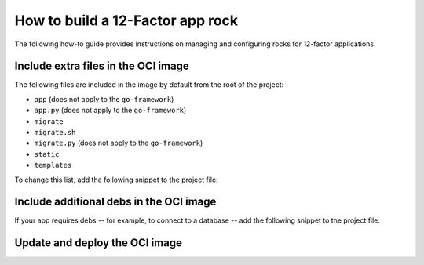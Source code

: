 How to build a 12-Factor app rock
*********************************

The following how-to guide provides instructions on managing
and configuring rocks for 12-factor applications.

Include extra files in the OCI image
------------------------------------

The following files are included in the image by default from
the root of the project:

- ``app`` (does not apply to the ``go-framework``)
- ``app.py`` (does not apply to the ``go-framework``)
- ``migrate``
- ``migrate.sh``
- ``migrate.py`` (does not apply to the ``go-framework``)
- ``static``
- ``templates``

To change this list, add the following snippet to the project file:

.. tabs::

   .. group-tab:: Flask

      .. code-block:: yaml
         :caption: rockcraft.yaml

           parts:
             flask-framework/install-app:
               prime:
                 - flask/app/.env
                 - flask/app/app.py
                 - flask/app/webapp
                 - flask/app/templates
                 - flask/app/static

      Note the ``flask/app/`` prefix that is required followed by the relative path to
      the project root.

   .. group-tab:: Django

      N/A

   .. group-tab:: FastAPI

      .. code-block:: yaml
         :caption: rockcraft.yaml

           parts:
             fastapi-framework/install-app:
               prime:
                 - app/.env
                 - app/app.py
                 - app/webapp
                 - app/templates
                 - app/static

      Note the ``app/`` prefix that is required followed by the relative path to
      the project root.

   .. group-tab:: Go

      .. code-block:: yaml
         :caption: rockcraft.yaml

           parts:
             go-framework/assets:
               prime:
                 - app/templates
                 - app/static
                 - app/migrate.sh

      Note the ``app/`` prefix that is required followed by the relative path to
      the project root.

Include additional debs in the OCI image
----------------------------------------

If your app requires debs -- for example, to connect to a database -- add the
following snippet to the project file:

.. tabs::

   .. group-tab:: Flask

      .. code-block:: yaml
         :caption: rockcraft.yaml

           parts:
             flask-framework/dependencies:
               stage-packages:
                 # list required packages or slices for your flask application below.
                 - libpq-dev

   .. group-tab:: Django

      .. code-block:: yaml
         :caption: rockcraft.yaml

           parts:
             django-framework/dependencies:
               stage-packages:
                 # list required packages or slices for your Django application below.
                 - libpq-dev

   .. group-tab:: FastAPI

      .. code-block:: yaml
         :caption: rockcraft.yaml

           parts:
             fastapi-framework/dependencies:
               stage-packages:
                 # list required packages or slices for your FastAPI application below.
                 - libpq-dev

   .. group-tab:: Go

      .. code-block:: yaml
         :caption: rockcraft.yaml

           parts:
             runtime-debs:
               plugin: nil
               stage-packages:
                 - postgresql-client

      For the ``go-framework`` extension, a deb could be needed for example to use an external command in the migration process.

Update and deploy the OCI image
-------------------------------

.. tabs::

   .. group-tab:: Flask

      After making a change to your app:

      1. Make sure that any new files will be included in the new OCI image.
      2. Run ``rockcraft pack`` to create the new OCI image.
      3. To upload the OCI image to the local Docker registry, run:

         .. code-block:: bash

            rockcraft.skopeo --insecure-policy copy --dest-tls-verify=false \
            oci-archive:<path to rock file> \
            docker://localhost:32000/<rock name>:<rock version>

      4. To deploy the new OCI image, run:

         .. code-block:: bash

            juju refresh <app name> --path=<relative path to .charm file> \
            --resource flask-app-image=<localhost:32000/<rock name>:<rock version>>

   .. group-tab:: Django

      After making a change to your app:

      1. Make sure that any new files will be included in the new OCI image.
      2. Run ``rockcraft pack`` to create the new OCI image.
      3. To upload the OCI image to the local Docker registry, run:

         .. code-block:: bash

            rockcraft.skopeo --insecure-policy copy --dest-tls-verify=false \
            oci-archive:<path to rock file> \
            docker://localhost:32000/<rock name>:<rock version>

      4. To deploy the new OCI image, run:

         .. code-block:: bash

            juju refresh <app name> --path=<relative path to .charm file> \
            --resource django-app-image=<localhost:32000/<rock name>:<rock version>>

   .. group-tab:: FastAPI

      After making a change to your app:

      1. Make sure that any new files will be included in the new OCI image.
      2. Run ``rockcraft pack`` to create the new OCI image.
      3. To upload the OCI image to the local Docker registry, run:

         .. code-block:: bash

            rockcraft.skopeo --insecure-policy copy --dest-tls-verify=false \
            oci-archive:<path to rock file> \
            docker://localhost:32000/<rock name>:<rock version>

      4. To deploy the new OCI image, run:

         .. code-block:: bash

            juju refresh <app name> --path=<relative path to .charm file> \
            --resource app-image=<localhost:32000/<rock name>:<rock version>>

   .. group-tab:: Go

      After making a change to your app:

      1. Make sure that any new files will be included in the new OCI image.
      2. Run ``rockcraft pack`` to create the new OCI image.
      3. To upload the OCI image to the local Docker registry, run:

         .. code-block:: bash

            rockcraft.skopeo --insecure-policy copy --dest-tls-verify=false \
            oci-archive:<path to rock file> \
            docker://localhost:32000/<rock name>:<rock version>

      4. To deploy the new OCI image, run:

         .. code-block:: bash

            juju refresh <app name> --path=<relative path to .charm file> \
            --resource app-image=<localhost:32000/<rock name>:<rock version>>
